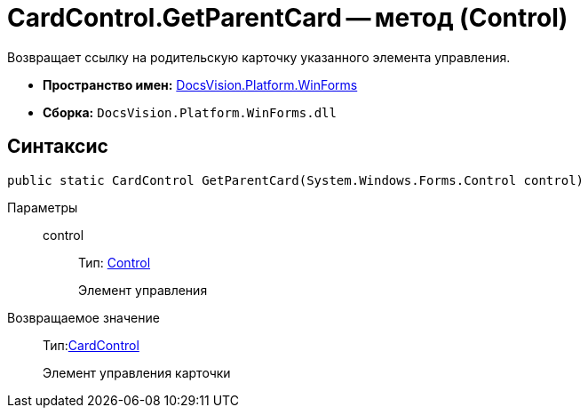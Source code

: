 = CardControl.GetParentCard -- метод (Control)

Возвращает ссылку на родительскую карточку указанного элемента управления.

* *Пространство имен:* xref:api/DocsVision/Platform/WinForms/WinForms_NS.adoc[DocsVision.Platform.WinForms]
* *Сборка:* `DocsVision.Platform.WinForms.dll`

== Синтаксис

[source,csharp]
----
public static CardControl GetParentCard(System.Windows.Forms.Control control)
----

Параметры::
control:::
Тип: http://msdn.microsoft.com/ru-ru/library/system.windows.forms.control.aspx[Control]
+
Элемент управления

Возвращаемое значение::
Тип:xref:api/DocsVision/Platform/WinForms/CardControl_CL.adoc[CardControl]
+
Элемент управления карточки
